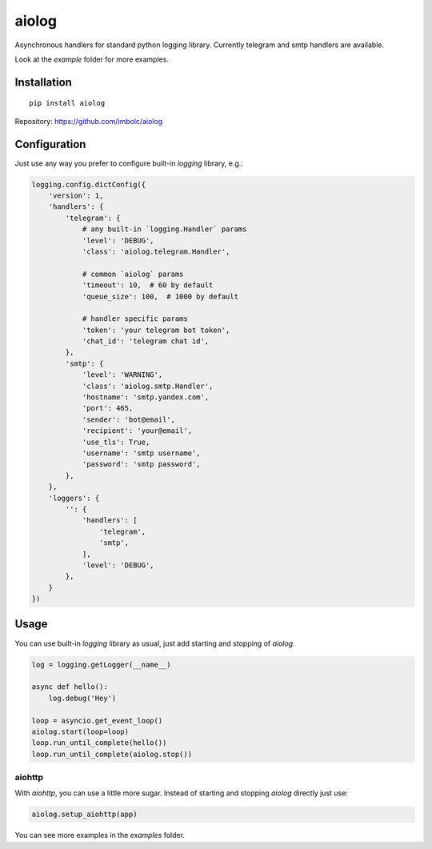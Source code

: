 aiolog
======
Asynchronous handlers for standard python logging library.
Currently telegram and smtp handlers are available.


Look at the `example` folder for more examples.


Installation
------------
::

    pip install aiolog

Repository: https://github.com/imbolc/aiolog


Configuration
-------------
Just use any way you prefer to configure built-in `logging` library, e.g.:

.. code-block:: python

    logging.config.dictConfig({
        'version': 1,
        'handlers': {
            'telegram': {
                # any built-in `logging.Handler` params
                'level': 'DEBUG',
                'class': 'aiolog.telegram.Handler',

                # common `aiolog` params
                'timeout': 10,  # 60 by default
                'queue_size': 100,  # 1000 by default

                # handler specific params
                'token': 'your telegram bot token',
                'chat_id': 'telegram chat id',
            },
            'smtp': {
                'level': 'WARNING',
                'class': 'aiolog.smtp.Handler',
                'hostname': 'smtp.yandex.com',
                'port': 465,
                'sender': 'bot@email',
                'recipient': 'your@email',
                'use_tls': True,
                'username': 'smtp username',
                'password': 'smtp password',
            },
        },
        'loggers': {
            '': {
                'handlers': [
                    'telegram',
                    'smtp',
                ],
                'level': 'DEBUG',
            },
        }
    })

Usage
-----
You can use built-in `logging` library as usual,
just add starting and stopping of `aiolog`.

.. code-block:: python

    log = logging.getLogger(__name__)

    async def hello():
        log.debug('Hey')

    loop = asyncio.get_event_loop()
    aiolog.start(loop=loop)
    loop.run_until_complete(hello())
    loop.run_until_complete(aiolog.stop())


aiohttp
^^^^^^^
With `aiohttp`, you can use a little more sugar.
Instead of starting and stopping `aiolog` directly just use:

.. code-block:: python

    aiolog.setup_aiohttp(app)

You can see more examples in the `examples` folder.
